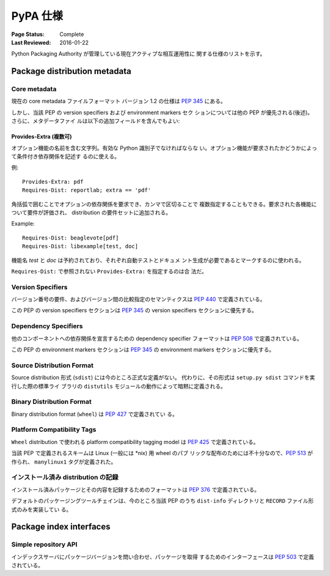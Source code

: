 
.. _specifications:

=========
PyPA 仕様
=========

:Page Status: Complete
:Last Reviewed: 2016-01-22

Python Packaging Authority が管理している現在アクティブな相互運用性に
関する仕様のリストを示す。

Package distribution metadata
#############################

Core metadata
=============

現在の core metadata ファイルフォーマット バージョン 1.2 の仕様は
:pep:`345` にある。

しかし、当該 PEP の version specifiers および environment markers セク
ションについては他の PEP が優先される(後述)。さらに、メタデータファイ
ルは以下の追加フィールドを含んでもよい:

Provides-Extra (複数可)
~~~~~~~~~~~~~~~~~~~~~~~

オプション機能の名前を含む文字列。有効な Python 識別子でなければならな
い。オプション機能が要求されたかどうかによって条件付き依存関係を記述す
るのに使える。

例::

    Provides-Extra: pdf
    Requires-Dist: reportlab; extra == 'pdf'

角括弧で囲むことでオプションの依存関係を要求でき、カンマで区切ることで
複数指定することもできる。要求された各機能について要件が評価され、
distribution の要件セットに追加される。

Example::

    Requires-Dist: beaglevote[pdf]
    Requires-Dist: libexample[test, doc]

機能名 `test` と `doc` は予約されており、それぞれ自動テストとドキュメ
ント生成が必要であるとマークするのに使われる。

``Requires-Dist:`` で参照されない ``Provides-Extra:`` を指定するのは合
法だ。


Version Specifiers
==================

バージョン番号の要件、およびバージョン間の比較指定のセマンティクスは
:pep:`440` で定義されている。

この PEP の version specifiers セクションは :pep:`345` の version
specifiers セクションに優先する。

Dependency Specifiers
=====================

他のコンポーネントへの依存関係を宣言するための dependency specifier
フォーマットは :pep:`508` で定義されている。

この PEP の environment markers セクションは :pep:`345` の environment
markers セクションに優先する。

Source Distribution Format
==========================

Source distribution 形式 (``sdist``) には今のところ正式な定義がない。
代わりに、その形式は ``setup.py sdist`` コマンドを実行した際の標準ライ
ブラリの ``distutils`` モジュールの動作によって暗黙に定義される。

Binary Distribution Format
==========================

Binary distribution format (``wheel``) は :pep:`427` で定義されてい
る。

Platform Compatibility Tags
===========================

``Wheel`` distribution で使われる platform compatibility tagging model
は :pep:`425` で定義されている。

当該 PEP で定義されるスキームは Linux (一般には \*nix) 用 wheel のパブ
リックな配布のためには不十分なので、:pep:`513` が作られ、
``manylinux1`` タグが定義された。

インストール済み distribution の記録
====================================

インストール済みパッケージとその内容を記録するためのフォーマットは
:pep:`376` で定義されている。

デフォルトのパッケージングツールチェインは、今のところ当該 PEP のうち
``dist-info`` ディレクトリと ``RECORD`` ファイル形式のみを実装してい
る。


Package index interfaces
########################

Simple repository API
=====================

インデックスサーバにパッケージバージョンを問い合わせ、パッケージを取得
するためのインターフェースは :pep:`503` で定義されている。
